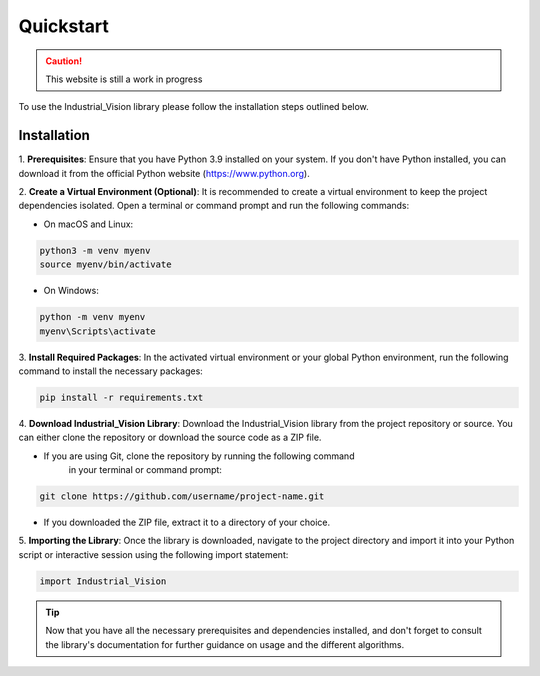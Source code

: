 Quickstart
==========


.. caution::
   This website is still a work in progress


To use the Industrial_Vision library please follow the installation steps outlined below.

Installation
------------

1. **Prerequisites**\: Ensure that you have Python 3.9 installed on your system. 
If you don't have Python installed, you can download it from the official Python 
website (https://www.python.org).

2. **Create a Virtual Environment (Optional)**\: It is recommended to create a 
virtual environment to keep the project dependencies isolated. Open a terminal 
or command prompt and run the following commands\:

- On macOS and Linux\:

.. code-block:: console
    
    python3 -m venv myenv
    source myenv/bin/activate

- On Windows\:
   
.. code-block:: console

    python -m venv myenv
    myenv\Scripts\activate
   

3. **Install Required Packages**\: In the activated virtual environment or your 
global Python environment, run the following command to install the necessary packages\:

.. code-block:: console

    pip install -r requirements.txt



4. **Download Industrial_Vision Library**\: Download the Industrial_Vision library 
from the project repository or source. You can either clone the repository or 
download the source code as a ZIP file.

- If you are using Git, clone the repository by running the following command
     in your terminal or command prompt\:
    
.. code-block:: console

    git clone https://github.com/username/project-name.git
     

- If you downloaded the ZIP file, extract it to a directory of your choice.

5. **Importing the Library**\: Once the library is downloaded, navigate to the 
project directory and import it into your Python script or interactive session 
using the following import statement\:

.. code-block:: python

    import Industrial_Vision
   

.. tip::

    Now that you have all the necessary prerequisites 
    and dependencies installed, and don't forget to consult the library's documentation 
    for further guidance on usage and the different algorithms.

